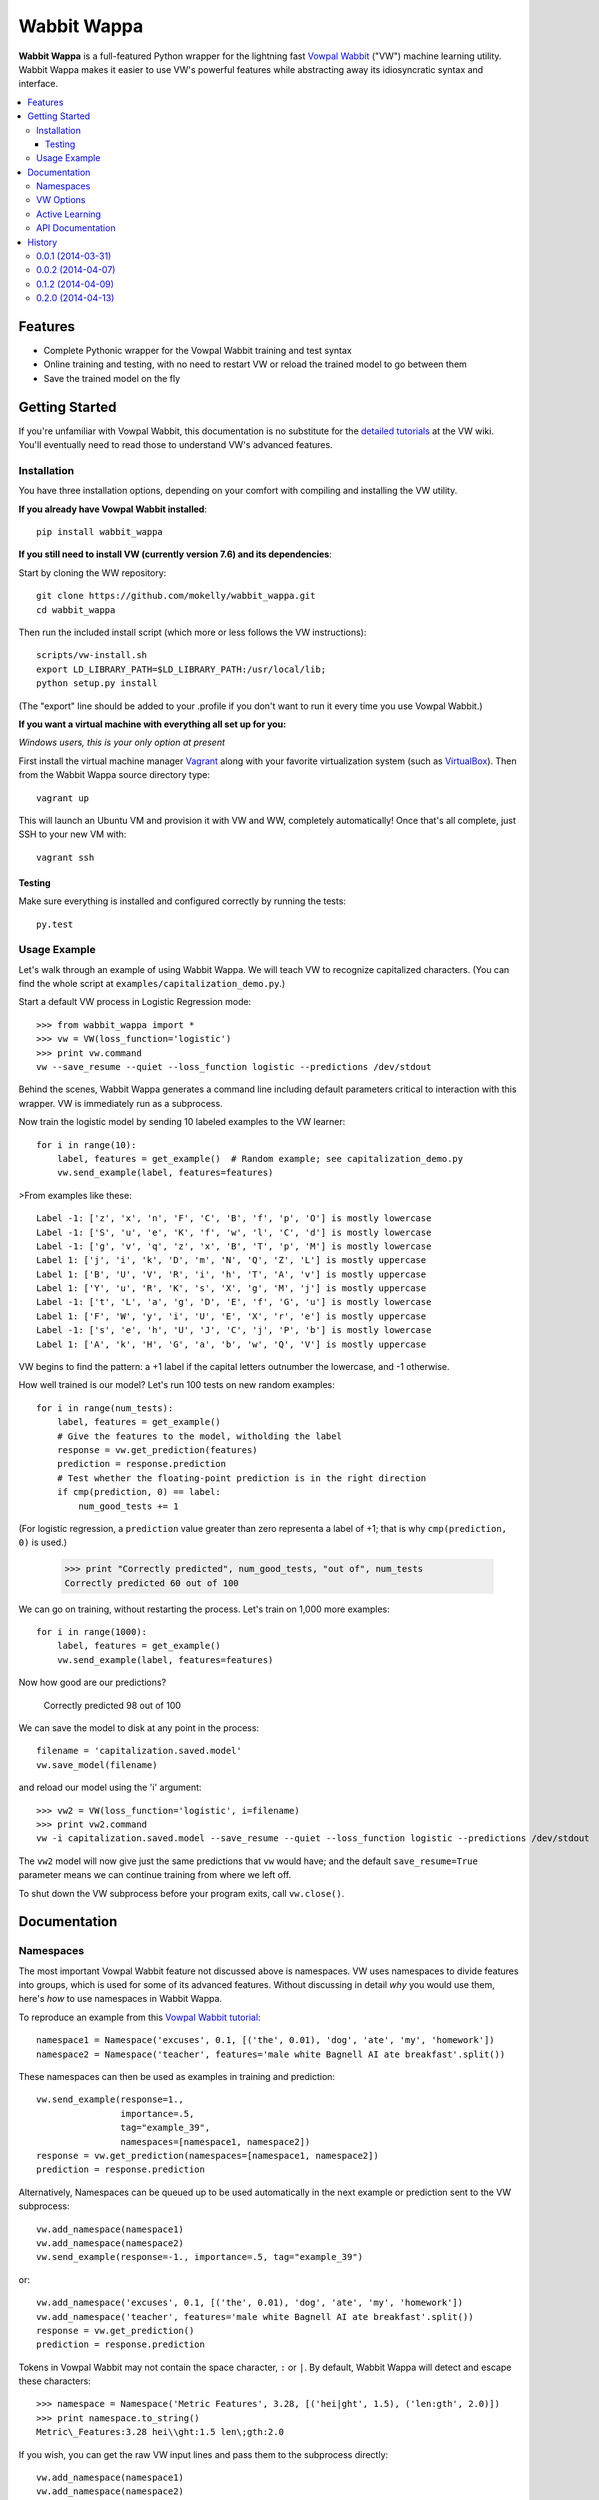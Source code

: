 ##############
Wabbit Wappa
##############

**Wabbit Wappa** is a full-featured Python wrapper for the lightning fast `Vowpal Wabbit <https://github.com/JohnLangford/vowpal_wabbit/wiki>`_ ("VW") 
machine learning utility.  Wabbit Wappa makes it easier to use VW's powerful features while abstracting away its idiosyncratic syntax and interface.

.. contents:: :local:

****************
Features
****************

* Complete Pythonic wrapper for the Vowpal Wabbit training and test syntax
* Online training and testing, with no need to restart VW or reload the trained model to go between them
* Save the trained model on the fly

****************
Getting Started
****************

If you're unfamiliar with Vowpal Wabbit, this documentation is no substitute for 
the `detailed tutorials <https://github.com/JohnLangford/vowpal_wabbit/wiki/Tutorial>`_
at the VW wiki.  You'll eventually need to read those to understand VW's advanced features.

Installation
===============

You have three installation options, depending on your comfort with compiling and installing the VW utility.

**If you already have Vowpal Wabbit installed**::

    pip install wabbit_wappa

**If you still need to install VW (currently version 7.6) and its dependencies**:

Start by cloning the WW repository::

    git clone https://github.com/mokelly/wabbit_wappa.git
    cd wabbit_wappa

Then run the included install script (which more or less follows the VW instructions)::

    scripts/vw-install.sh
    export LD_LIBRARY_PATH=$LD_LIBRARY_PATH:/usr/local/lib;
    python setup.py install

(The "export" line should be added to your .profile if you don't want to run it every time you use Vowpal Wabbit.)

**If you want a virtual machine with everything all set up for you:**

*Windows users, this is your only option at present*

First install the virtual machine manager `Vagrant <http://www.vagrantup.com/>`_ along with your favorite virtualization system (such as `VirtualBox <https://www.virtualbox.org/>`_).
Then from the Wabbit Wappa source directory type::

    vagrant up

This will launch an Ubuntu VM and provision it with VW and WW, completely automatically!  Once that's all complete, just SSH to your new VM with::

    vagrant ssh

Testing
---------

Make sure everything is installed and configured correctly by running the tests::

    py.test

Usage Example
===============

Let's walk through an example of using Wabbit Wappa.  We will teach VW to recognize
capitalized characters.
(You can find the whole script at ``examples/capitalization_demo.py``.)

Start a default VW process in Logistic Regression mode::

    >>> from wabbit_wappa import *
    >>> vw = VW(loss_function='logistic')
    >>> print vw.command
    vw --save_resume --quiet --loss_function logistic --predictions /dev/stdout

Behind the scenes, Wabbit Wappa generates a command line including default parameters critical
to interaction with this wrapper.  VW is immediately run as a subprocess.

Now train the logistic model by sending 10 labeled examples to the VW learner::

    for i in range(10):
        label, features = get_example()  # Random example; see capitalization_demo.py
        vw.send_example(label, features=features)

>From examples like these::

    Label -1: ['z', 'x', 'n', 'F', 'C', 'B', 'f', 'p', 'O'] is mostly lowercase
    Label -1: ['S', 'u', 'e', 'K', 'f', 'w', 'l', 'C', 'd'] is mostly lowercase
    Label -1: ['g', 'v', 'q', 'z', 'x', 'B', 'T', 'p', 'M'] is mostly lowercase
    Label 1: ['j', 'i', 'k', 'D', 'm', 'N', 'Q', 'Z', 'L'] is mostly uppercase
    Label 1: ['B', 'U', 'V', 'R', 'i', 'h', 'T', 'A', 'v'] is mostly uppercase
    Label 1: ['Y', 'u', 'R', 'K', 's', 'X', 'g', 'M', 'j'] is mostly uppercase
    Label -1: ['t', 'L', 'a', 'g', 'D', 'E', 'f', 'G', 'u'] is mostly lowercase
    Label 1: ['F', 'W', 'y', 'i', 'U', 'E', 'X', 'r', 'e'] is mostly uppercase
    Label -1: ['s', 'e', 'h', 'U', 'J', 'C', 'j', 'P', 'b'] is mostly lowercase
    Label 1: ['A', 'k', 'H', 'G', 'a', 'b', 'w', 'Q', 'V'] is mostly uppercase

VW begins to find the pattern: a +1 label if the capital letters outnumber the
lowercase, and -1 otherwise.

How well trained is our model?  Let's run 100 tests on new random examples::

    for i in range(num_tests):
        label, features = get_example()
        # Give the features to the model, witholding the label
        response = vw.get_prediction(features)
        prediction = response.prediction
        # Test whether the floating-point prediction is in the right direction
        if cmp(prediction, 0) == label:
            num_good_tests += 1

(For logistic regression, a ``prediction`` value greater than zero representa
a label of +1; that is why ``cmp(prediction, 0)`` is used.)

    >>> print "Correctly predicted", num_good_tests, "out of", num_tests
    Correctly predicted 60 out of 100

We can go on training, without restarting the process.  Let's train on 1,000 more examples::

    for i in range(1000):
        label, features = get_example()
        vw.send_example(label, features=features)

Now how good are our predictions?

    Correctly predicted 98 out of 100

We can save the model to disk at any point in the process::

    filename = 'capitalization.saved.model'
    vw.save_model(filename)

and reload our model using the 'i' argument::

    >>> vw2 = VW(loss_function='logistic', i=filename)
    >>> print vw2.command
    vw -i capitalization.saved.model --save_resume --quiet --loss_function logistic --predictions /dev/stdout

The ``vw2`` model will now give just the same predictions that ``vw`` would have; and the default ``save_resume=True`` parameter
means we can continue training from where we left off.

To shut down the VW subprocess before your program exits, call ``vw.close()``.


****************
Documentation
****************

Namespaces
===============

The most important Vowpal Wabbit feature not discussed above is namespaces.  VW
uses namespaces to divide features into groups, which is used for some of its
advanced features.  Without discussing in detail *why* you would use them,
here's *how* to use namespaces in Wabbit Wappa.

To reproduce an example from this `Vowpal Wabbit tutorial <https://github.com/JohnLangford/vowpal_wabbit/wiki/v6.1_tutorial.pdf>`_::

    namespace1 = Namespace('excuses', 0.1, [('the', 0.01), 'dog', 'ate', 'my', 'homework'])
    namespace2 = Namespace('teacher', features='male white Bagnell AI ate breakfast'.split())

These namespaces can then be used as examples in training and prediction::

    vw.send_example(response=1.,
                    importance=.5,
                    tag="example_39",
                    namespaces=[namespace1, namespace2])
    response = vw.get_prediction(namespaces=[namespace1, namespace2])
    prediction = response.prediction

Alternatively, Namespaces can be queued up to be used automatically in the next
example or prediction sent to the VW subprocess::

    vw.add_namespace(namespace1)
    vw.add_namespace(namespace2)
    vw.send_example(response=-1., importance=.5, tag="example_39")

or::

    vw.add_namespace('excuses', 0.1, [('the', 0.01), 'dog', 'ate', 'my', 'homework'])
    vw.add_namespace('teacher', features='male white Bagnell AI ate breakfast'.split())
    response = vw.get_prediction()
    prediction = response.prediction

Tokens in Vowpal Wabbit may not contain the space character, ``:`` or ``|``.  By default,
Wabbit Wappa will detect and escape these characters::

    >>> namespace = Namespace('Metric Features', 3.28, [('hei|ght', 1.5), ('len:gth', 2.0)])
    >>> print namespace.to_string()
    Metric\_Features:3.28 hei\\ght:1.5 len\;gth:2.0

If you wish, you can get the raw VW input lines and pass them to the subprocess directly::

    vw.add_namespace(namespace1)
    vw.add_namespace(namespace2)
    raw_line = vw.make_line(response=1., importance=.5, tag="example_39")
    vw.send_line(raw_line)

    >>> print raw_line
    1.0 0.5 'example_39|excuses:0.1 the:0.01 dog ate my homework |teacher male white Bagnell AI ate breakfast


VW Options
===============

In the ``VW()`` constructor, each named argument corresponds
to a Vowpal Wabbit option.  Single character keys are mapped to single-dash options;
e.g. ``b=20`` yields ``-b 20``.  Multiple character keys map to double-dash options:
``quiet=True`` yields ``--quiet``.

Boolean values are interpreted as flags: present if True, absent if False (or not given).
All non-boolean values are treated as option arguments, as in the `-b` example above.

If an option argument is a list, that option is repeated multiple times;
e.g. ``q=['ab', 'bc']`` yields ``-q ab -q bc``.

Run ``vw -h`` from your terminal for a listing of most options.

Note that Wabbit Wappa makes no attempt to validate the inputs or
ensure they are compatible with its functionality.  For instance, changing the
default ``predictions='/dev/stdout'`` will probably make that ``VW()`` instance
non-functional.

Active Learning
=================

Active Learning is an approach to training somewhere between supervised and unsupervised.
When getting labeled data is very expensive (such as when users must be solicited for
their preferences), an Active Learning approach assigns an "importance" value to each
unlabeled example, so that only the most critical labels need be acquired.

Vowpal Wabbit's `Active Learning <https://github.com/JohnLangford/vowpal_wabbit/wiki/active_learning.pdf>`_
interface requires you to start a VW instance in server mode and communicate with it
via a socket.  Wabbit Wappa abstracts all that away, providing the same interface for both
regular and Active learning::

    vw = VW(loss_function='logistic', active_mode=True, active_mellowness=0.1)
    response = vw.get_prediction(features)
    if response.importance >= 1.:
        label = get_expensive_label(features)
        vw.send_example(label, features=features)

See ``examples/active_learning_demo.py`` for a fully worked example.


API Documentation
===================

For complete explanation of all parameters, refer to the docstrings::

    import wabbit_wappa
    help(wabbit_wappa)







****************
History
****************

0.0.1 (2014-03-31)
=====================

* First release on GitHub

0.0.2 (2014-04-07)
=====================

* Good unit test coverage
* Full documentation, instructions and demo
* Added command line builder with Pythonic interface

0.1.2 (2014-04-09)
=====================

* Now installable using pip
* Updated VW version to 7.6
* Tweaked line detection to speed up process communication

0.2.0 (2014-04-13)
=====================

* Active Learning interface, with documentation and example script
* Minor performance boosts
* **Backwards-incompatible change:** ``get_prediction()`` now returns a ``VWResult`` object, with the predicted value accessible as ``result.prediction``.


